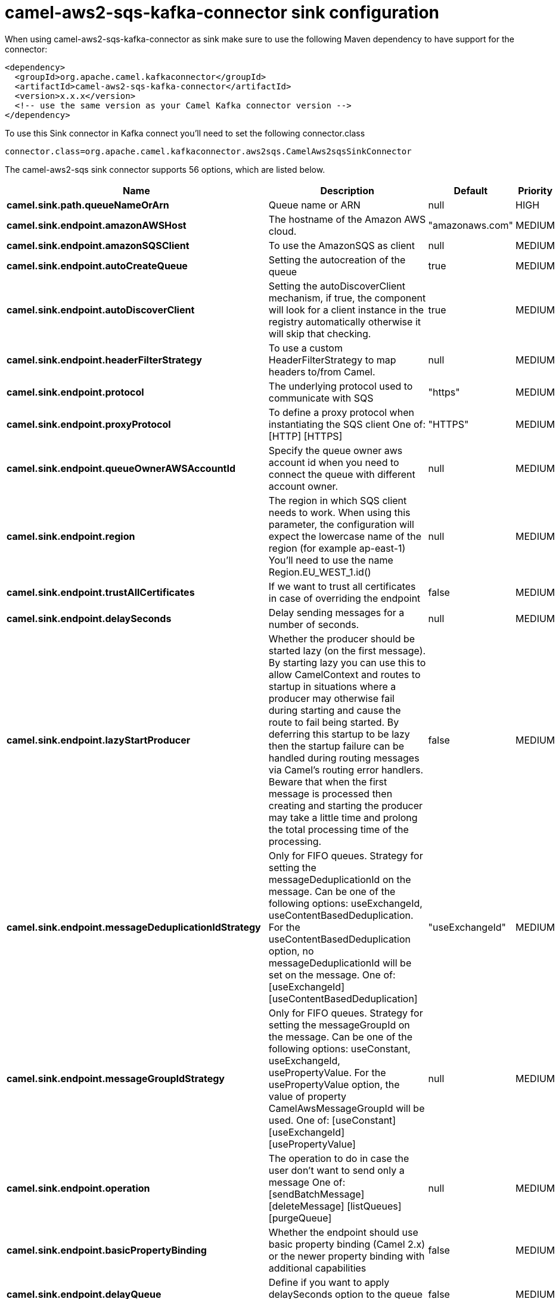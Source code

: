 // kafka-connector options: START
[[camel-aws2-sqs-kafka-connector-sink]]
= camel-aws2-sqs-kafka-connector sink configuration

When using camel-aws2-sqs-kafka-connector as sink make sure to use the following Maven dependency to have support for the connector:

[source,xml]
----
<dependency>
  <groupId>org.apache.camel.kafkaconnector</groupId>
  <artifactId>camel-aws2-sqs-kafka-connector</artifactId>
  <version>x.x.x</version>
  <!-- use the same version as your Camel Kafka connector version -->
</dependency>
----

To use this Sink connector in Kafka connect you'll need to set the following connector.class

[source,java]
----
connector.class=org.apache.camel.kafkaconnector.aws2sqs.CamelAws2sqsSinkConnector
----


The camel-aws2-sqs sink connector supports 56 options, which are listed below.



[width="100%",cols="2,5,^1,2",options="header"]
|===
| Name | Description | Default | Priority
| *camel.sink.path.queueNameOrArn* | Queue name or ARN | null | HIGH
| *camel.sink.endpoint.amazonAWSHost* | The hostname of the Amazon AWS cloud. | "amazonaws.com" | MEDIUM
| *camel.sink.endpoint.amazonSQSClient* | To use the AmazonSQS as client | null | MEDIUM
| *camel.sink.endpoint.autoCreateQueue* | Setting the autocreation of the queue | true | MEDIUM
| *camel.sink.endpoint.autoDiscoverClient* | Setting the autoDiscoverClient mechanism, if true, the component will look for a client instance in the registry automatically otherwise it will skip that checking. | true | MEDIUM
| *camel.sink.endpoint.headerFilterStrategy* | To use a custom HeaderFilterStrategy to map headers to/from Camel. | null | MEDIUM
| *camel.sink.endpoint.protocol* | The underlying protocol used to communicate with SQS | "https" | MEDIUM
| *camel.sink.endpoint.proxyProtocol* | To define a proxy protocol when instantiating the SQS client One of: [HTTP] [HTTPS] | "HTTPS" | MEDIUM
| *camel.sink.endpoint.queueOwnerAWSAccountId* | Specify the queue owner aws account id when you need to connect the queue with different account owner. | null | MEDIUM
| *camel.sink.endpoint.region* | The region in which SQS client needs to work. When using this parameter, the configuration will expect the lowercase name of the region (for example ap-east-1) You'll need to use the name Region.EU_WEST_1.id() | null | MEDIUM
| *camel.sink.endpoint.trustAllCertificates* | If we want to trust all certificates in case of overriding the endpoint | false | MEDIUM
| *camel.sink.endpoint.delaySeconds* | Delay sending messages for a number of seconds. | null | MEDIUM
| *camel.sink.endpoint.lazyStartProducer* | Whether the producer should be started lazy (on the first message). By starting lazy you can use this to allow CamelContext and routes to startup in situations where a producer may otherwise fail during starting and cause the route to fail being started. By deferring this startup to be lazy then the startup failure can be handled during routing messages via Camel's routing error handlers. Beware that when the first message is processed then creating and starting the producer may take a little time and prolong the total processing time of the processing. | false | MEDIUM
| *camel.sink.endpoint.messageDeduplicationIdStrategy* | Only for FIFO queues. Strategy for setting the messageDeduplicationId on the message. Can be one of the following options: useExchangeId, useContentBasedDeduplication. For the useContentBasedDeduplication option, no messageDeduplicationId will be set on the message. One of: [useExchangeId] [useContentBasedDeduplication] | "useExchangeId" | MEDIUM
| *camel.sink.endpoint.messageGroupIdStrategy* | Only for FIFO queues. Strategy for setting the messageGroupId on the message. Can be one of the following options: useConstant, useExchangeId, usePropertyValue. For the usePropertyValue option, the value of property CamelAwsMessageGroupId will be used. One of: [useConstant] [useExchangeId] [usePropertyValue] | null | MEDIUM
| *camel.sink.endpoint.operation* | The operation to do in case the user don't want to send only a message One of: [sendBatchMessage] [deleteMessage] [listQueues] [purgeQueue] | null | MEDIUM
| *camel.sink.endpoint.basicPropertyBinding* | Whether the endpoint should use basic property binding (Camel 2.x) or the newer property binding with additional capabilities | false | MEDIUM
| *camel.sink.endpoint.delayQueue* | Define if you want to apply delaySeconds option to the queue or on single messages | false | MEDIUM
| *camel.sink.endpoint.queueUrl* | To define the queueUrl explicitly. All other parameters, which would influence the queueUrl, are ignored. This parameter is intended to be used, to connect to a mock implementation of SQS, for testing purposes. | null | MEDIUM
| *camel.sink.endpoint.synchronous* | Sets whether synchronous processing should be strictly used, or Camel is allowed to use asynchronous processing (if supported). | false | MEDIUM
| *camel.sink.endpoint.proxyHost* | To define a proxy host when instantiating the SQS client | null | MEDIUM
| *camel.sink.endpoint.proxyPort* | To define a proxy port when instantiating the SQS client | null | MEDIUM
| *camel.sink.endpoint.maximumMessageSize* | The maximumMessageSize (in bytes) an SQS message can contain for this queue. | null | MEDIUM
| *camel.sink.endpoint.messageRetentionPeriod* | The messageRetentionPeriod (in seconds) a message will be retained by SQS for this queue. | null | MEDIUM
| *camel.sink.endpoint.policy* | The policy for this queue | null | MEDIUM
| *camel.sink.endpoint.receiveMessageWaitTimeSeconds* | If you do not specify WaitTimeSeconds in the request, the queue attribute ReceiveMessageWaitTimeSeconds is used to determine how long to wait. | null | MEDIUM
| *camel.sink.endpoint.redrivePolicy* | Specify the policy that send message to DeadLetter queue. See detail at Amazon docs. | null | MEDIUM
| *camel.sink.endpoint.accessKey* | Amazon AWS Access Key | null | MEDIUM
| *camel.sink.endpoint.secretKey* | Amazon AWS Secret Key | null | MEDIUM
| *camel.component.aws2-sqs.amazonAWSHost* | The hostname of the Amazon AWS cloud. | "amazonaws.com" | MEDIUM
| *camel.component.aws2-sqs.amazonSQSClient* | To use the AmazonSQS as client | null | MEDIUM
| *camel.component.aws2-sqs.autoCreateQueue* | Setting the autocreation of the queue | true | MEDIUM
| *camel.component.aws2-sqs.autoDiscoverClient* | Setting the autoDiscoverClient mechanism, if true, the component will look for a client instance in the registry automatically otherwise it will skip that checking. | true | MEDIUM
| *camel.component.aws2-sqs.configuration* | The AWS SQS default configuration | null | MEDIUM
| *camel.component.aws2-sqs.protocol* | The underlying protocol used to communicate with SQS | "https" | MEDIUM
| *camel.component.aws2-sqs.proxyProtocol* | To define a proxy protocol when instantiating the SQS client One of: [HTTP] [HTTPS] | "HTTPS" | MEDIUM
| *camel.component.aws2-sqs.queueOwnerAWSAccountId* | Specify the queue owner aws account id when you need to connect the queue with different account owner. | null | MEDIUM
| *camel.component.aws2-sqs.region* | The region in which SQS client needs to work. When using this parameter, the configuration will expect the lowercase name of the region (for example ap-east-1) You'll need to use the name Region.EU_WEST_1.id() | null | MEDIUM
| *camel.component.aws2-sqs.trustAllCertificates* | If we want to trust all certificates in case of overriding the endpoint | false | MEDIUM
| *camel.component.aws2-sqs.delaySeconds* | Delay sending messages for a number of seconds. | null | MEDIUM
| *camel.component.aws2-sqs.lazyStartProducer* | Whether the producer should be started lazy (on the first message). By starting lazy you can use this to allow CamelContext and routes to startup in situations where a producer may otherwise fail during starting and cause the route to fail being started. By deferring this startup to be lazy then the startup failure can be handled during routing messages via Camel's routing error handlers. Beware that when the first message is processed then creating and starting the producer may take a little time and prolong the total processing time of the processing. | false | MEDIUM
| *camel.component.aws2-sqs.messageDeduplicationId Strategy* | Only for FIFO queues. Strategy for setting the messageDeduplicationId on the message. Can be one of the following options: useExchangeId, useContentBasedDeduplication. For the useContentBasedDeduplication option, no messageDeduplicationId will be set on the message. One of: [useExchangeId] [useContentBasedDeduplication] | "useExchangeId" | MEDIUM
| *camel.component.aws2-sqs.messageGroupIdStrategy* | Only for FIFO queues. Strategy for setting the messageGroupId on the message. Can be one of the following options: useConstant, useExchangeId, usePropertyValue. For the usePropertyValue option, the value of property CamelAwsMessageGroupId will be used. One of: [useConstant] [useExchangeId] [usePropertyValue] | null | MEDIUM
| *camel.component.aws2-sqs.operation* | The operation to do in case the user don't want to send only a message One of: [sendBatchMessage] [deleteMessage] [listQueues] [purgeQueue] | null | MEDIUM
| *camel.component.aws2-sqs.basicPropertyBinding* | Whether the component should use basic property binding (Camel 2.x) or the newer property binding with additional capabilities | false | LOW
| *camel.component.aws2-sqs.delayQueue* | Define if you want to apply delaySeconds option to the queue or on single messages | false | MEDIUM
| *camel.component.aws2-sqs.queueUrl* | To define the queueUrl explicitly. All other parameters, which would influence the queueUrl, are ignored. This parameter is intended to be used, to connect to a mock implementation of SQS, for testing purposes. | null | MEDIUM
| *camel.component.aws2-sqs.proxyHost* | To define a proxy host when instantiating the SQS client | null | MEDIUM
| *camel.component.aws2-sqs.proxyPort* | To define a proxy port when instantiating the SQS client | null | MEDIUM
| *camel.component.aws2-sqs.maximumMessageSize* | The maximumMessageSize (in bytes) an SQS message can contain for this queue. | null | MEDIUM
| *camel.component.aws2-sqs.messageRetentionPeriod* | The messageRetentionPeriod (in seconds) a message will be retained by SQS for this queue. | null | MEDIUM
| *camel.component.aws2-sqs.policy* | The policy for this queue | null | MEDIUM
| *camel.component.aws2-sqs.receiveMessageWaitTime Seconds* | If you do not specify WaitTimeSeconds in the request, the queue attribute ReceiveMessageWaitTimeSeconds is used to determine how long to wait. | null | MEDIUM
| *camel.component.aws2-sqs.redrivePolicy* | Specify the policy that send message to DeadLetter queue. See detail at Amazon docs. | null | MEDIUM
| *camel.component.aws2-sqs.accessKey* | Amazon AWS Access Key | null | MEDIUM
| *camel.component.aws2-sqs.secretKey* | Amazon AWS Secret Key | null | MEDIUM
|===



The camel-aws2-sqs sink connector has no converters out of the box.





The camel-aws2-sqs sink connector supports 0 transforms out of the box, which are listed below.



[source,java]
----

org.apache.camel.kafkaconnector.aws2sqs.transformers.SQSKeySetterTransforms

----



The camel-aws2-sqs sink connector has no aggregation strategies out of the box.
// kafka-connector options: END
